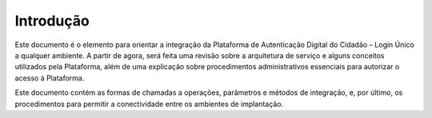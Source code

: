 ﻿Introdução
============

Este documento é o elemento para orientar a integração da Plataforma de Autenticação Digital do Cidadão – Login Único a qualquer ambiente. A partir de agora, será feita uma revisão sobre a arquitetura de serviço e alguns conceitos utilizados pela Plataforma, além de uma explicação sobre procedimentos administrativos essenciais para autorizar o acesso à Plataforma.

Este documento contém as formas de chamadas a operações, parâmetros e métodos de integração, e, por último, os procedimentos para permitir a conectividade entre os ambientes de implantação.

